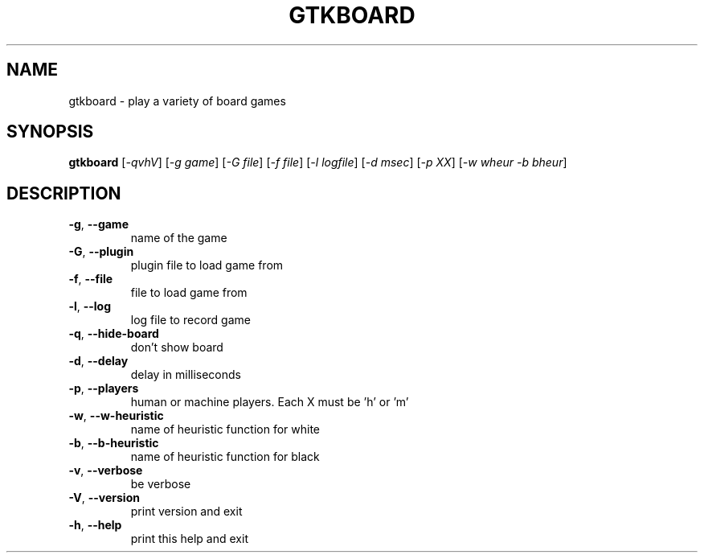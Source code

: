 .\" DO NOT MODIFY THIS FILE!  It was generated by help2man 1.36.
.TH GTKBOARD "6" "December 2007" "gtkboard 0.11pre0" "Games"
.SH NAME
gtkboard \- play a variety of board games
.SH SYNOPSIS
.B gtkboard
[\fI-qvhV\fR] [\fI-g game\fR] [\fI-G file\fR] [\fI-f file\fR] [\fI-l logfile\fR] [\fI-d msec\fR] [\fI-p XX\fR] [\fI-w wheur -b bheur\fR]
.SH DESCRIPTION
.TP
\fB\-g\fR, \fB\-\-game\fR
name of the game
.TP
\fB\-G\fR, \fB\-\-plugin\fR
plugin file to load game from
.TP
\fB\-f\fR, \fB\-\-file\fR
file to load game from
.TP
\fB\-l\fR, \fB\-\-log\fR
log file to record game
.TP
\fB\-q\fR, \fB\-\-hide\-board\fR
don't show board
.TP
\fB\-d\fR, \fB\-\-delay\fR
delay in milliseconds
.TP
\fB\-p\fR, \fB\-\-players\fR
human or machine players. Each X must be 'h' or 'm'
.TP
\fB\-w\fR, \fB\-\-w\-heuristic\fR
name of heuristic function for white
.TP
\fB\-b\fR, \fB\-\-b\-heuristic\fR
name of heuristic function for black
.TP
\fB\-v\fR, \fB\-\-verbose\fR
be verbose
.TP
\fB\-V\fR, \fB\-\-version\fR
print version and exit
.TP
\fB\-h\fR, \fB\-\-help\fR
print this help and exit
